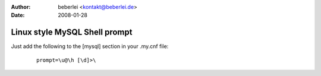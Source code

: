 :author: beberlei <kontakt@beberlei.de>
:date: 2008-01-28

Linux style MySQL Shell prompt
==============================

Just add the following to the [mysql] section in your .my.cnf file:
    ::

        prompt=\u@\h [\d]>\

